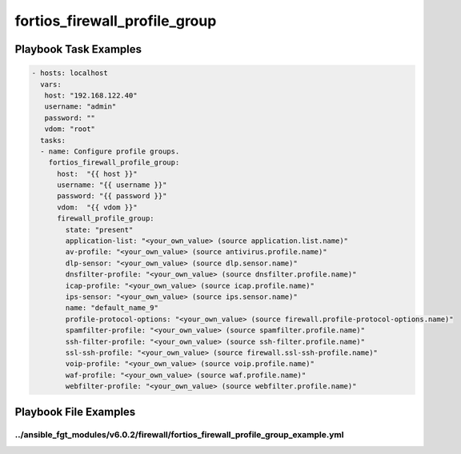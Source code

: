 ==============================
fortios_firewall_profile_group
==============================


Playbook Task Examples
----------------------

.. code-block:: yaml

    - hosts: localhost
      vars:
       host: "192.168.122.40"
       username: "admin"
       password: ""
       vdom: "root"
      tasks:
      - name: Configure profile groups.
        fortios_firewall_profile_group:
          host:  "{{ host }}"
          username: "{{ username }}"
          password: "{{ password }}"
          vdom:  "{{ vdom }}"
          firewall_profile_group:
            state: "present"
            application-list: "<your_own_value> (source application.list.name)"
            av-profile: "<your_own_value> (source antivirus.profile.name)"
            dlp-sensor: "<your_own_value> (source dlp.sensor.name)"
            dnsfilter-profile: "<your_own_value> (source dnsfilter.profile.name)"
            icap-profile: "<your_own_value> (source icap.profile.name)"
            ips-sensor: "<your_own_value> (source ips.sensor.name)"
            name: "default_name_9"
            profile-protocol-options: "<your_own_value> (source firewall.profile-protocol-options.name)"
            spamfilter-profile: "<your_own_value> (source spamfilter.profile.name)"
            ssh-filter-profile: "<your_own_value> (source ssh-filter.profile.name)"
            ssl-ssh-profile: "<your_own_value> (source firewall.ssl-ssh-profile.name)"
            voip-profile: "<your_own_value> (source voip.profile.name)"
            waf-profile: "<your_own_value> (source waf.profile.name)"
            webfilter-profile: "<your_own_value> (source webfilter.profile.name)"



Playbook File Examples
----------------------


../ansible_fgt_modules/v6.0.2/firewall/fortios_firewall_profile_group_example.yml
+++++++++++++++++++++++++++++++++++++++++++++++++++++++++++++++++++++++++++++++++

.. code-block:: yaml
            - hosts: localhost
      vars:
       host: "192.168.122.40"
       username: "admin"
       password: ""
       vdom: "root"
      tasks:
      - name: Configure profile groups.
        fortios_firewall_profile_group:
          host:  "{{ host }}"
          username: "{{ username }}"
          password: "{{ password }}"
          vdom:  "{{ vdom }}"
          firewall_profile_group:
            state: "present"
            application-list: "<your_own_value> (source application.list.name)"
            av-profile: "<your_own_value> (source antivirus.profile.name)"
            dlp-sensor: "<your_own_value> (source dlp.sensor.name)"
            dnsfilter-profile: "<your_own_value> (source dnsfilter.profile.name)"
            icap-profile: "<your_own_value> (source icap.profile.name)"
            ips-sensor: "<your_own_value> (source ips.sensor.name)"
            name: "default_name_9"
            profile-protocol-options: "<your_own_value> (source firewall.profile-protocol-options.name)"
            spamfilter-profile: "<your_own_value> (source spamfilter.profile.name)"
            ssh-filter-profile: "<your_own_value> (source ssh-filter.profile.name)"
            ssl-ssh-profile: "<your_own_value> (source firewall.ssl-ssh-profile.name)"
            voip-profile: "<your_own_value> (source voip.profile.name)"
            waf-profile: "<your_own_value> (source waf.profile.name)"
            webfilter-profile: "<your_own_value> (source webfilter.profile.name)"




